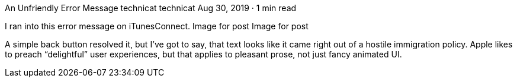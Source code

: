 An Unfriendly Error Message
technicat
technicat
Aug 30, 2019 · 1 min read

I ran into this error message on iTunesConnect.
Image for post
Image for post

A simple back button resolved it, but I’ve got to say, that text looks like it came right out of a hostile immigration policy. Apple likes to preach “delightful” user experiences, but that applies to pleasant prose, not just fancy animated UI.
